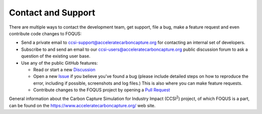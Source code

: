 Contact and Support
-------------------

There are multiple ways to contact the development team, get support, file a
bug, make a feature request and even contribute code changes to FOQUS:

- Send a private email to ccsi-support@acceleratecarboncapture.org for
  contacting an internal set of developers.

- Subscribe to and send an email to our ccsi-users@acceleratecarboncapture.org
  public discussion forum to ask a question of the existing user base.

- Use any of the public GitHub features:

  - Read or start a new `Discussion <https://github.com/CCSI-Toolset/FOQUS/discussions>`_

  - Open a new `Issue <https://github.com/CCSI-Toolset/FOQUS/issues>`_ if you
    believe you've found a bug (please include detailed steps on how to
    reproduce the error, including if possible, screenshots and log files.)
    This is also where you can make feature requests.

  - Contribute changes to the FOQUS project by opening a `Pull Request
    <https://github.com/CCSI-Toolset/FOQUS/pulls>`_

General information about the Carbon Capture Simulation for Industry Impact
(CCSI\ :sup:`2`) project, of which FOQUS is a part, can be found on the
https://www.acceleratecarboncapture.org/ web site.
